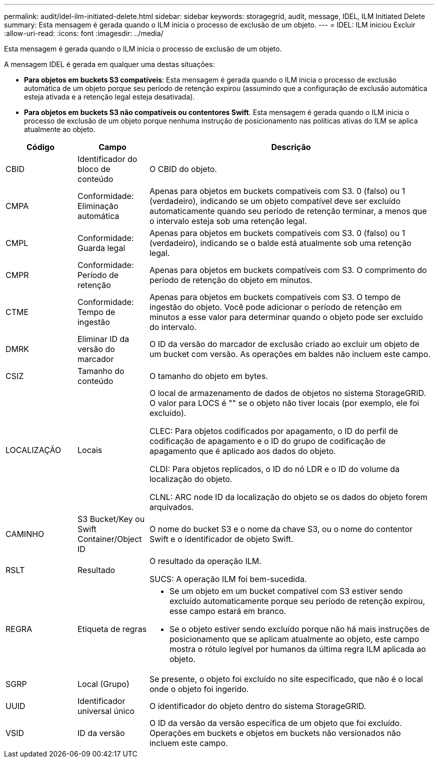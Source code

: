 ---
permalink: audit/idel-ilm-initiated-delete.html 
sidebar: sidebar 
keywords: storagegrid, audit, message, IDEL, ILM Initiated Delete 
summary: Esta mensagem é gerada quando o ILM inicia o processo de exclusão de um objeto. 
---
= IDEL: ILM iniciou Excluir
:allow-uri-read: 
:icons: font
:imagesdir: ../media/


[role="lead"]
Esta mensagem é gerada quando o ILM inicia o processo de exclusão de um objeto.

A mensagem IDEL é gerada em qualquer uma destas situações:

* *Para objetos em buckets S3 compatíveis*: Esta mensagem é gerada quando o ILM inicia o processo de exclusão automática de um objeto porque seu período de retenção expirou (assumindo que a configuração de exclusão automática esteja ativada e a retenção legal esteja desativada).
* *Para objetos em buckets S3 não compatíveis ou contentores Swift*. Esta mensagem é gerada quando o ILM inicia o processo de exclusão de um objeto porque nenhuma instrução de posicionamento nas políticas ativas do ILM se aplica atualmente ao objeto.


[cols="1a,1a,4a"]
|===
| Código | Campo | Descrição 


 a| 
CBID
 a| 
Identificador do bloco de conteúdo
 a| 
O CBID do objeto.



 a| 
CMPA
 a| 
Conformidade: Eliminação automática
 a| 
Apenas para objetos em buckets compatíveis com S3. 0 (falso) ou 1 (verdadeiro), indicando se um objeto compatível deve ser excluído automaticamente quando seu período de retenção terminar, a menos que o intervalo esteja sob uma retenção legal.



 a| 
CMPL
 a| 
Conformidade: Guarda legal
 a| 
Apenas para objetos em buckets compatíveis com S3. 0 (falso) ou 1 (verdadeiro), indicando se o balde está atualmente sob uma retenção legal.



 a| 
CMPR
 a| 
Conformidade: Período de retenção
 a| 
Apenas para objetos em buckets compatíveis com S3. O comprimento do período de retenção do objeto em minutos.



 a| 
CTME
 a| 
Conformidade: Tempo de ingestão
 a| 
Apenas para objetos em buckets compatíveis com S3. O tempo de ingestão do objeto. Você pode adicionar o período de retenção em minutos a esse valor para determinar quando o objeto pode ser excluído do intervalo.



 a| 
DMRK
 a| 
Eliminar ID da versão do marcador
 a| 
O ID da versão do marcador de exclusão criado ao excluir um objeto de um bucket com versão. As operações em baldes não incluem este campo.



 a| 
CSIZ
 a| 
Tamanho do conteúdo
 a| 
O tamanho do objeto em bytes.



 a| 
LOCALIZAÇÃO
 a| 
Locais
 a| 
O local de armazenamento de dados de objetos no sistema StorageGRID. O valor para LOCS é "" se o objeto não tiver locais (por exemplo, ele foi excluído).

CLEC: Para objetos codificados por apagamento, o ID do perfil de codificação de apagamento e o ID do grupo de codificação de apagamento que é aplicado aos dados do objeto.

CLDI: Para objetos replicados, o ID do nó LDR e o ID do volume da localização do objeto.

CLNL: ARC node ID da localização do objeto se os dados do objeto forem arquivados.



 a| 
CAMINHO
 a| 
S3 Bucket/Key ou Swift Container/Object ID
 a| 
O nome do bucket S3 e o nome da chave S3, ou o nome do contentor Swift e o identificador de objeto Swift.



 a| 
RSLT
 a| 
Resultado
 a| 
O resultado da operação ILM.

SUCS: A operação ILM foi bem-sucedida.



 a| 
REGRA
 a| 
Etiqueta de regras
 a| 
* Se um objeto em um bucket compatível com S3 estiver sendo excluído automaticamente porque seu período de retenção expirou, esse campo estará em branco.
* Se o objeto estiver sendo excluído porque não há mais instruções de posicionamento que se aplicam atualmente ao objeto, este campo mostra o rótulo legível por humanos da última regra ILM aplicada ao objeto.




 a| 
SGRP
 a| 
Local (Grupo)
 a| 
Se presente, o objeto foi excluído no site especificado, que não é o local onde o objeto foi ingerido.



 a| 
UUID
 a| 
Identificador universal único
 a| 
O identificador do objeto dentro do sistema StorageGRID.



 a| 
VSID
 a| 
ID da versão
 a| 
O ID da versão da versão específica de um objeto que foi excluído. Operações em buckets e objetos em buckets não versionados não incluem este campo.

|===